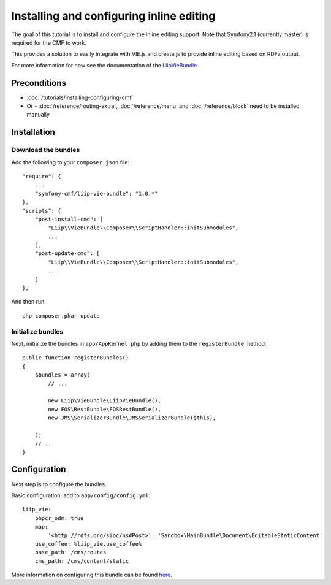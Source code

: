 Installing and configuring inline editing
=========================================
The goal of this tutorial is to install and configure the inline editing support.
Note that Symfony2.1 (currently master) is required for the CMF to work.

This provides a solution to easily integrate with VIE.js and create.js to provide inline editing
based on RDFa output.

For more information for now see the documentation of the `LiipVieBundle <https://github.com/liip/LiipVieBundle#readme>`_

Preconditions
-------------
- :doc:`/tutorials/installing-configuring-cmf`
- Or - :doc:`/reference/routing-extra`, :doc:`/reference/menu` and :doc:`/reference/block` need to be installed manually

Installation
------------

Download the bundles
~~~~~~~~~~~~~~~~~~~~
Add the following to your ``composer.json`` file::

    "require": {
        ...
        "symfony-cmf/liip-vie-bundle": "1.0.*"
    },
    "scripts": {
        "post-install-cmd": [
            "Liip\\VieBundle\\Composer\\ScriptHandler::initSubmodules",
            ...
        ],
        "post-update-cmd": [
            "Liip\\VieBundle\\Composer\\ScriptHandler::initSubmodules",
            ...
        ]
    },

And then run::

    php composer.phar update

Initialize bundles
~~~~~~~~~~~~~~~~~~
Next, initialize the bundles in ``app/AppKernel.php`` by adding them to the ``registerBundle`` method::

    public function registerBundles()
    {
        $bundles = array(
            // ...

            new Liip\VieBundle\LiipVieBundle(),
            new FOS\RestBundle\FOSRestBundle(),
            new JMS\SerializerBundle\JMSSerializerBundle($this),

        );
        // ...
    }
    
Configuration
-------------
Next step is to configure the bundles.

Basic configuration, add to ``app/config/config.yml``::

    liip_vie:
        phpcr_odm: true
        map:
            '<http://rdfs.org/sioc/ns#Post>': 'Sandbox\MainBundle\Document\EditableStaticContent'
        use_coffee: %liip_vie.use_coffee%
        base_path: /cms/routes
        cms_path: /cms/content/static
            
More information on configuring this bundle can be found `here <https://github.com/symfony-cmf/SimpleCmsBundle#readme>`_.
